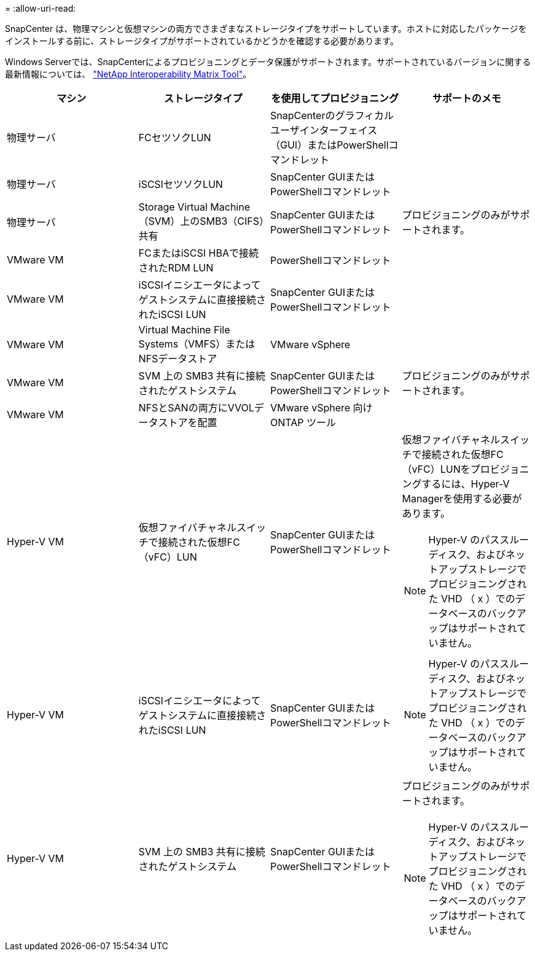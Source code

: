 = 
:allow-uri-read: 


SnapCenter は、物理マシンと仮想マシンの両方でさまざまなストレージタイプをサポートしています。ホストに対応したパッケージをインストールする前に、ストレージタイプがサポートされているかどうかを確認する必要があります。

Windows Serverでは、SnapCenterによるプロビジョニングとデータ保護がサポートされます。サポートされているバージョンに関する最新情報については、 https://imt.netapp.com/imt/imt.jsp?components=180321;180339;&solution=1257&isHWU&src=IMT["NetApp Interoperability Matrix Tool"^]。

|===
| マシン | ストレージタイプ | を使用してプロビジョニング | サポートのメモ 


 a| 
物理サーバ
 a| 
FCセツソクLUN
 a| 
SnapCenterのグラフィカルユーザインターフェイス（GUI）またはPowerShellコマンドレット
 a| 



 a| 
物理サーバ
 a| 
iSCSIセツソクLUN
 a| 
SnapCenter GUIまたはPowerShellコマンドレット
 a| 



 a| 
物理サーバ
 a| 
Storage Virtual Machine（SVM）上のSMB3（CIFS）共有
 a| 
SnapCenter GUIまたはPowerShellコマンドレット
 a| 
プロビジョニングのみがサポートされます。



 a| 
VMware VM
 a| 
FCまたはiSCSI HBAで接続されたRDM LUN
 a| 
PowerShellコマンドレット
 a| 



 a| 
VMware VM
 a| 
iSCSIイニシエータによってゲストシステムに直接接続されたiSCSI LUN
 a| 
SnapCenter GUIまたはPowerShellコマンドレット
 a| 



 a| 
VMware VM
 a| 
Virtual Machine File Systems（VMFS）またはNFSデータストア
 a| 
VMware vSphere
 a| 



 a| 
VMware VM
 a| 
SVM 上の SMB3 共有に接続されたゲストシステム
 a| 
SnapCenter GUIまたはPowerShellコマンドレット
 a| 
プロビジョニングのみがサポートされます。



 a| 
VMware VM
 a| 
NFSとSANの両方にVVOLデータストアを配置
 a| 
VMware vSphere 向け ONTAP ツール
 a| 



 a| 
Hyper-V VM
 a| 
仮想ファイバチャネルスイッチで接続された仮想FC（vFC）LUN
 a| 
SnapCenter GUIまたはPowerShellコマンドレット
 a| 
仮想ファイバチャネルスイッチで接続された仮想FC（vFC）LUNをプロビジョニングするには、Hyper-V Managerを使用する必要があります。


NOTE: Hyper-V のパススルーディスク、およびネットアップストレージでプロビジョニングされた VHD （ x ）でのデータベースのバックアップはサポートされていません。



 a| 
Hyper-V VM
 a| 
iSCSIイニシエータによってゲストシステムに直接接続されたiSCSI LUN
 a| 
SnapCenter GUIまたはPowerShellコマンドレット
 a| 

NOTE: Hyper-V のパススルーディスク、およびネットアップストレージでプロビジョニングされた VHD （ x ）でのデータベースのバックアップはサポートされていません。



 a| 
Hyper-V VM
 a| 
SVM 上の SMB3 共有に接続されたゲストシステム
 a| 
SnapCenter GUIまたはPowerShellコマンドレット
 a| 
プロビジョニングのみがサポートされます。


NOTE: Hyper-V のパススルーディスク、およびネットアップストレージでプロビジョニングされた VHD （ x ）でのデータベースのバックアップはサポートされていません。

|===